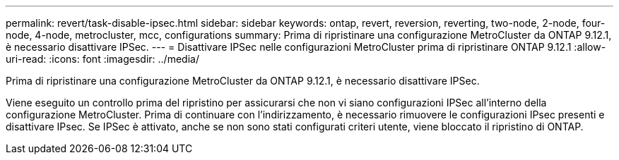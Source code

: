 ---
permalink: revert/task-disable-ipsec.html 
sidebar: sidebar 
keywords: ontap, revert, reversion, reverting, two-node, 2-node, four-node, 4-node, metrocluster, mcc, configurations 
summary: Prima di ripristinare una configurazione MetroCluster da ONTAP 9.12.1, è necessario disattivare IPSec. 
---
= Disattivare IPSec nelle configurazioni MetroCluster prima di ripristinare ONTAP 9.12.1
:allow-uri-read: 
:icons: font
:imagesdir: ../media/


[role="lead"]
Prima di ripristinare una configurazione MetroCluster da ONTAP 9.12.1, è necessario disattivare IPSec.

Viene eseguito un controllo prima del ripristino per assicurarsi che non vi siano configurazioni IPSec all'interno della configurazione MetroCluster. Prima di continuare con l'indirizzamento, è necessario rimuovere le configurazioni IPsec presenti e disattivare IPsec. Se IPSec è attivato, anche se non sono stati configurati criteri utente, viene bloccato il ripristino di ONTAP.
